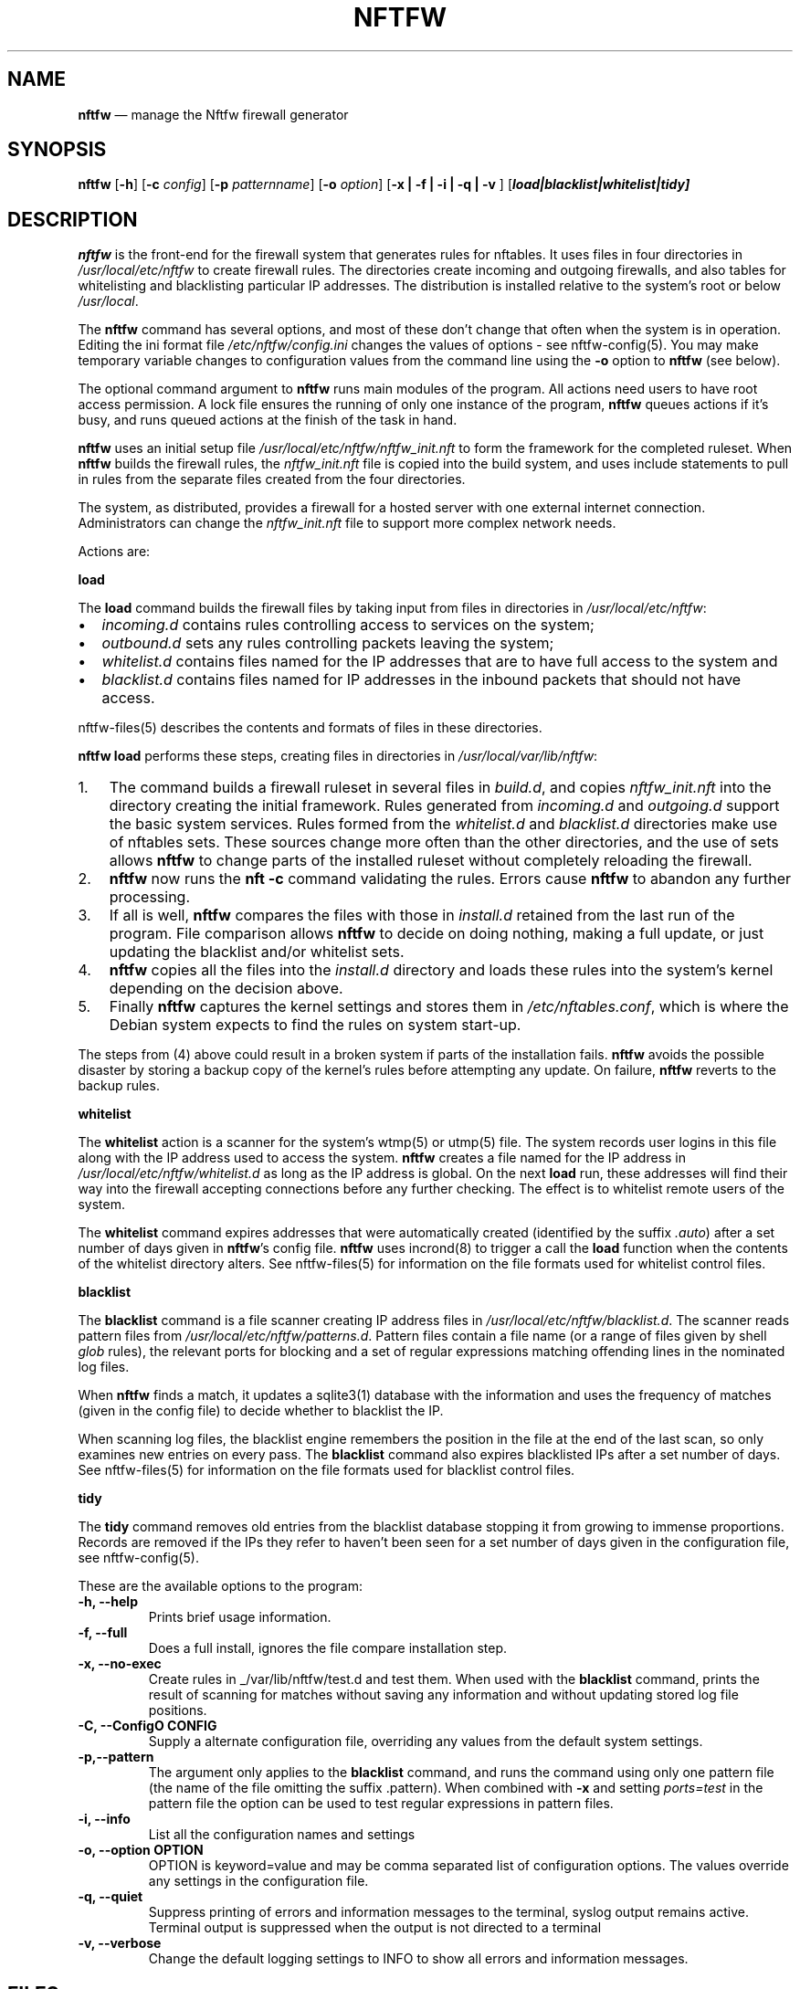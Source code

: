 .\" Automatically generated by Pandoc 2.2.1
.\"
.TH "NFTFW" "1" "" "" "Nftfw documentation"
.hy
.SH NAME
.PP
\f[B]nftfw\f[] \[em] manage the Nftfw firewall generator
.SH SYNOPSIS
.PP
\f[B]nftfw\f[] [\f[B]\-h\f[]] [\f[B]\-c\f[] \f[I]config\f[]]
[\f[B]\-p\f[] \f[I]patternname\f[]] [\f[B]\-o\f[] \f[I]option\f[]]
[\f[B]\-x | \-f | \-i | \-q | \-v \f[]]
[\f[B]\f[BI]load|blacklist|whitelist|tidy\f[B]\f[]]
.SH DESCRIPTION
.PP
\f[B]nftfw\f[] is the front\-end for the firewall system that generates
rules for nftables.
It uses files in four directories in \f[I]/usr/local/etc/nftfw\f[] to
create firewall rules.
The directories create incoming and outgoing firewalls, and also tables
for whitelisting and blacklisting particular IP addresses.
The distribution is installed relative to the system's root or below
\f[I]/usr/local\f[].
.PP
The \f[B]nftfw\f[] command has several options, and most of these don't
change that often when the system is in operation.
Editing the ini format file \f[I]/etc/nftfw/config.ini\f[] changes the
values of options \- see nftfw\-config(5).
You may make temporary variable changes to configuration values from the
command line using the \f[B]\-o\f[] option to \f[B]nftfw\f[] (see
below).
.PP
The optional command argument to \f[B]nftfw\f[] runs main modules of the
program.
All actions need users to have root access permission.
A lock file ensures the running of only one instance of the program,
\f[B]nftfw\f[] queues actions if it's busy, and runs queued actions at
the finish of the task in hand.
.PP
\f[B]nftfw\f[] uses an initial setup file
\f[I]/usr/local/etc/nftfw/nftfw_init.nft\f[] to form the framework for
the completed ruleset.
When \f[B]nftfw\f[] builds the firewall rules, the
\f[I]nftfw_init.nft\f[] file is copied into the build system, and uses
include statements to pull in rules from the separate files created from
the four directories.
.PP
The system, as distributed, provides a firewall for a hosted server with
one external internet connection.
Administrators can change the \f[I]nftfw_init.nft\f[] file to support
more complex network needs.
.PP
Actions are:
.PP
\f[B]load\f[]
.PP
The \f[B]load\f[] command builds the firewall files by taking input from
files in directories in \f[I]/usr/local/etc/nftfw\f[]:
.IP \[bu] 2
\f[I]incoming.d\f[] contains rules controlling access to services on the
system;
.IP \[bu] 2
\f[I]outbound.d\f[] sets any rules controlling packets leaving the
system;
.IP \[bu] 2
\f[I]whitelist.d\f[] contains files named for the IP addresses that are
to have full access to the system and
.IP \[bu] 2
\f[I]blacklist.d\f[] contains files named for IP addresses in the
inbound packets that should not have access.
.PP
nftfw\-files(5) describes the contents and formats of files in these
directories.
.PP
\f[B]nftfw load\f[] performs these steps, creating files in directories
in \f[I]/usr/local/var/lib/nftfw\f[]:
.IP "1." 3
The command builds a firewall ruleset in several files in
\f[I]build.d\f[], and copies \f[I]nftfw_init.nft\f[] into the directory
creating the initial framework.
Rules generated from \f[I]incoming.d\f[] and \f[I]outgoing.d\f[] support
the basic system services.
Rules formed from the \f[I]whitelist.d\f[] and \f[I]blacklist.d\f[]
directories make use of nftables sets.
These sources change more often than the other directories, and the use
of sets allows \f[B]nftfw\f[] to change parts of the installed ruleset
without completely reloading the firewall.
.IP "2." 3
\f[B]nftfw\f[] now runs the \f[B]nft \-c\f[] command validating the
rules.
Errors cause \f[B]nftfw\f[] to abandon any further processing.
.IP "3." 3
If all is well, \f[B]nftfw\f[] compares the files with those in
\f[I]install.d\f[] retained from the last run of the program.
File comparison allows \f[B]nftfw\f[] to decide on doing nothing, making
a full update, or just updating the blacklist and/or whitelist sets.
.IP "4." 3
\f[B]nftfw\f[] copies all the files into the \f[I]install.d\f[]
directory and loads these rules into the system's kernel depending on
the decision above.
.IP "5." 3
Finally \f[B]nftfw\f[] captures the kernel settings and stores them in
\f[I]/etc/nftables.conf\f[], which is where the Debian system expects to
find the rules on system start\-up.
.PP
The steps from (4) above could result in a broken system if parts of the
installation fails.
\f[B]nftfw\f[] avoids the possible disaster by storing a backup copy of
the kernel's rules before attempting any update.
On failure, \f[B]nftfw\f[] reverts to the backup rules.
.PP
\f[B]whitelist\f[]
.PP
The \f[B]whitelist\f[] action is a scanner for the system's wtmp(5) or
utmp(5) file.
The system records user logins in this file along with the IP address
used to access the system.
\f[B]nftfw\f[] creates a file named for the IP address in
\f[I]/usr/local/etc/nftfw/whitelist.d\f[] as long as the IP address is
global.
On the next \f[B]load\f[] run, these addresses will find their way into
the firewall accepting connections before any further checking.
The effect is to whitelist remote users of the system.
.PP
The \f[B]whitelist\f[] command expires addresses that were automatically
created (identified by the suffix \f[I].auto\f[]) after a set number of
days given in \f[B]nftfw\f[]'s config file.
\f[B]nftfw\f[] uses incrond(8) to trigger a call the \f[B]load\f[]
function when the contents of the whitelist directory alters.
See nftfw\-files(5) for information on the file formats used for
whitelist control files.
.PP
\f[B]blacklist\f[]
.PP
The \f[B]blacklist\f[] command is a file scanner creating IP address
files in \f[I]/usr/local/etc/nftfw/blacklist.d\f[].
The scanner reads pattern files from
\f[I]/usr/local/etc/nftfw/patterns.d\f[].
Pattern files contain a file name (or a range of files given by shell
\f[I]glob\f[] rules), the relevant ports for blocking and a set of
regular expressions matching offending lines in the nominated log files.
.PP
When \f[B]nftfw\f[] finds a match, it updates a sqlite3(1) database with
the information and uses the frequency of matches (given in the config
file) to decide whether to blacklist the IP.
.PP
When scanning log files, the blacklist engine remembers the position in
the file at the end of the last scan, so only examines new entries on
every pass.
The \f[B]blacklist\f[] command also expires blacklisted IPs after a set
number of days.
See nftfw\-files(5) for information on the file formats used for
blacklist control files.
.PP
\f[B]tidy\f[]
.PP
The \f[B]tidy\f[] command removes old entries from the blacklist
database stopping it from growing to immense proportions.
Records are removed if the IPs they refer to haven't been seen for a set
number of days given in the configuration file, see nftfw\-config(5).
.PP
These are the available options to the program:
.TP
.B \f[B]\-h\f[], \f[B]\-\-help\f[]
Prints brief usage information.
.RS
.RE
.TP
.B \f[B]\-f\f[], \f[B]\-\-full\f[]
Does a full install, ignores the file compare installation step.
.RS
.RE
.TP
.B \f[B]\-x\f[], \f[B]\-\-no\-exec\f[]
Create rules in _/var/lib/nftfw/test.d and test them.
When used with the \f[B]blacklist\f[] command, prints the result of
scanning for matches without saving any information and without updating
stored log file positions.
.RS
.RE
.TP
.B \f[B]\-C\f[], \f[B]\-\-ConfigO\f[] CONFIG
Supply a alternate configuration file, overriding any values from the
default system settings.
.RS
.RE
.TP
.B \f[B]\-p\f[],\f[B]\-\-pattern\f[]
The argument only applies to the \f[B]blacklist\f[] command, and runs
the command using only one pattern file (the name of the file omitting
the suffix .pattern).
When combined with \f[B]\-x\f[] and setting \f[I]ports=test\f[] in the
pattern file the option can be used to test regular expressions in
pattern files.
.RS
.RE
.TP
.B \f[B]\-i\f[], \f[B]\-\-info\f[]
List all the configuration names and settings
.RS
.RE
.TP
.B \f[B]\-o\f[], \f[B]\-\-option\f[] OPTION
OPTION is keyword=value and may be comma separated list of configuration
options.
The values override any settings in the configuration file.
.RS
.RE
.TP
.B \f[B]\-q\f[], \f[B]\-\-quiet\f[]
Suppress printing of errors and information messages to the terminal,
syslog output remains active.
Terminal output is suppressed when the output is not directed to a
terminal
.RS
.RE
.TP
.B \f[B]\-v\f[], \f[B]\-\-verbose\f[]
Change the default logging settings to INFO to show all errors and
information messages.
.RS
.RE
.SH FILES
.PP
Files can be located in \f[I]/\f[] or \f[I]/usr/local\f[].
.TP
.B \f[I]/usr/local/etc/nftfw\f[]
Location of control files and directories
.RS
.RE
.TP
.B \f[I]/usr/local/etc/nftfw/nftfw_init.nft\f[]
\f[B]nftables\f[] basic framework
.RS
.RE
.TP
.B \f[I]/usr/local/etc/nftfw/config.ini\f[]
ini file with basic settings for \f[I]nftfw\f[], overriding built\-in
values
.RS
.RE
.TP
.B \f[I]/usr/local/var/lib/nftfw/\f[]
Location of \f[I]build.d\f[], \f[I]test.d\f[], \f[I]install.d\f[], lock
files and the sqlite3 databases storing file positions and blacklist
information
.RS
.RE
.SH BUGS
.PP
See GitHub Issues: <https://github.com/pcollinson/nftfw/issues>
.SH AUTHOR
.PP
Peter Collinson (huge credit to the ideas from Patrick Cherry's work for
the firewall for the Symbiosis hosting system).
.SH SEE ALSO
.PP
\f[B]nft(1)\f[], \f[B]nftfwls(1)\f[], \f[B]nftfwedit(1)\f[],
\f[B]nftfwadm(1)\f[], \f[B]nftfw\-config(5)\f[],
\f[B]nftfw\-files(5)\f[]

